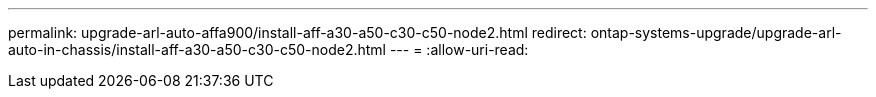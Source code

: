 ---
permalink: upgrade-arl-auto-affa900/install-aff-a30-a50-c30-c50-node2.html 
redirect: ontap-systems-upgrade/upgrade-arl-auto-in-chassis/install-aff-a30-a50-c30-c50-node2.html 
---
= 
:allow-uri-read: 


